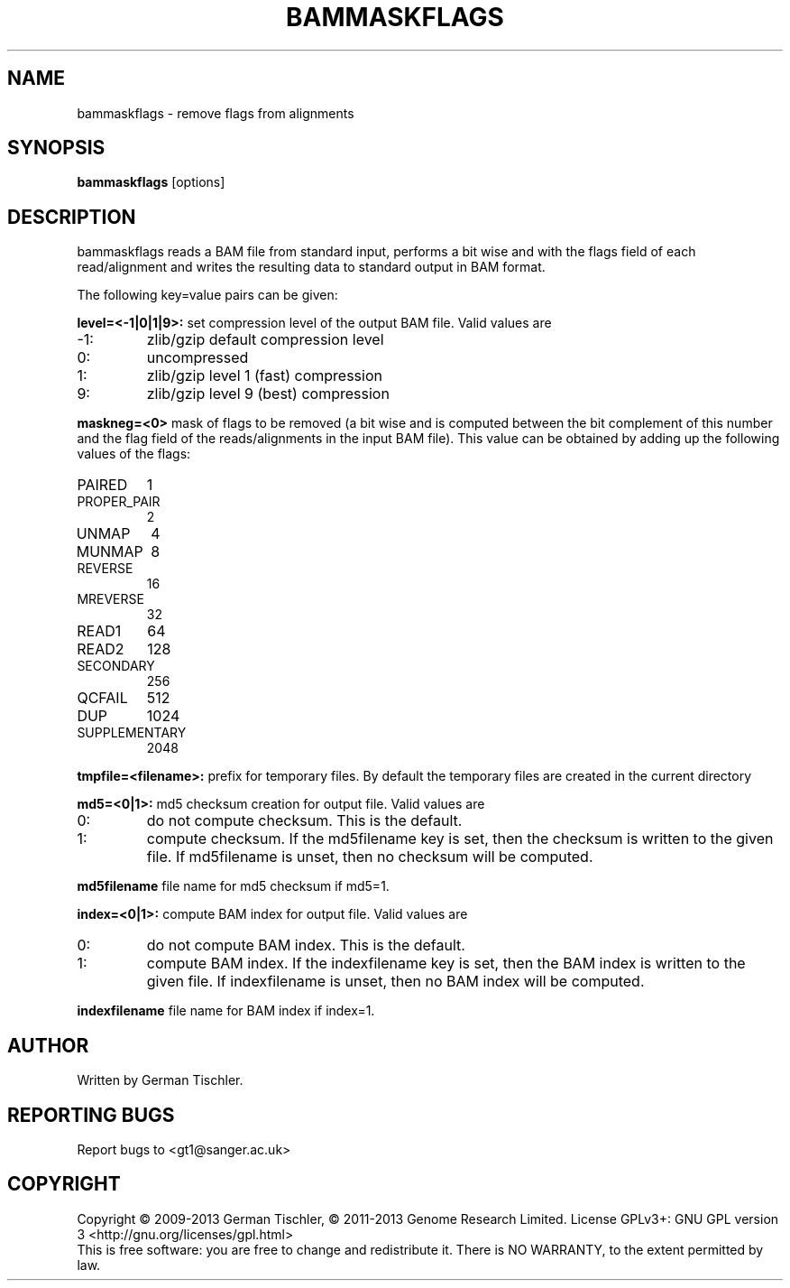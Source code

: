 .TH BAMMASKFLAGS 1 "July 2013" BIOBAMBAM
.SH NAME
bammaskflags - remove flags from alignments
.SH SYNOPSIS
.PP
.B bammaskflags
[options]
.SH DESCRIPTION
bammaskflags reads a BAM file from standard input, performs a bit wise and
with the flags field of each read/alignment and writes the resulting data to standard output in BAM format.
.PP
The following key=value pairs can be given:
.PP
.B level=<-1|0|1|9>:
set compression level of the output BAM file. Valid
values are
.IP -1:
zlib/gzip default compression level
.IP 0:
uncompressed
.IP 1:
zlib/gzip level 1 (fast) compression
.IP 9:
zlib/gzip level 9 (best) compression
.PP
.B maskneg=<0>
mask of flags to be removed (a bit wise and is computed between the bit
complement of this number and the flag field of the reads/alignments in the
input BAM file). This value can be obtained by adding up the following
values of the flags:
.IP PAIRED (paired in sequencing):
1
.IP PROPER_PAIR (mapped as a proper pair):
2
.IP UNMAP (unmapped):
4
.IP MUNMAP (mate unmapped):
8
.IP REVERSE (mapped to the reverse strand):
16
.IP MREVERSE (mate mapped to the reverse strand):
32
.IP READ1 (first read of pair):
64
.IP READ2 (second read of pair):
128
.IP SECONDARY (secondary alignment):
256
.IP QCFAIL (failed quality control):
512
.IP DUP (duplicate):
1024
.IP SUPPLEMENTARY (supplementary):
2048
.PP
.B tmpfile=<filename>: 
prefix for temporary files. By default the temporary files are created in the current directory
.PP
.B md5=<0|1>:
md5 checksum creation for output file. Valid values are
.IP 0:
do not compute checksum. This is the default.
.IP 1:
compute checksum. If the md5filename key is set, then the checksum is
written to the given file. If md5filename is unset, then no checksum will be computed.
.PP
.B md5filename
file name for md5 checksum if md5=1.
.PP
.B index=<0|1>:
compute BAM index for output file. Valid values are
.IP 0:
do not compute BAM index. This is the default.
.IP 1:
compute BAM index. If the indexfilename key is set, then the BAM index is
written to the given file. If indexfilename is unset, then no BAM index will be computed.
.PP
.B indexfilename
file name for BAM index if index=1.
.SH AUTHOR
Written by German Tischler.
.SH "REPORTING BUGS"
Report bugs to <gt1@sanger.ac.uk>
.SH COPYRIGHT
Copyright \(co 2009-2013 German Tischler, \(co 2011-2013 Genome Research Limited.
License GPLv3+: GNU GPL version 3 <http://gnu.org/licenses/gpl.html>
.br
This is free software: you are free to change and redistribute it.
There is NO WARRANTY, to the extent permitted by law.
